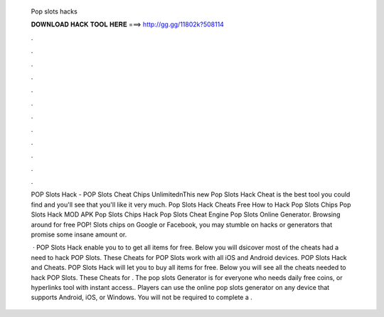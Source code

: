  Pop slots hacks
  
  
  
  𝐃𝐎𝐖𝐍𝐋𝐎𝐀𝐃 𝐇𝐀𝐂𝐊 𝐓𝐎𝐎𝐋 𝐇𝐄𝐑𝐄 ===> http://gg.gg/11802k?508114
  
  
  
  .
  
  
  
  .
  
  
  
  .
  
  
  
  .
  
  
  
  .
  
  
  
  .
  
  
  
  .
  
  
  
  .
  
  
  
  .
  
  
  
  .
  
  
  
  .
  
  
  
  .
  
  POP Slots Hack - POP Slots Cheat Chips Unlimited\nThis new Pop Slots Hack Cheat is the best tool you could find and you'll see that you'll like it very much. Pop Slots Hack Cheats Free How to Hack Pop Slots Chips Pop Slots Hack MOD APK Pop Slots Chips Hack Pop Slots Cheat Engine Pop Slots Online Generator. Browsing around for free POP! Slots chips on Google or Facebook, you may stumble on hacks or generators that promise some insane amount or.
  
   · POP Slots Hack enable you to to get all items for free. Below you will dsicover most of the cheats had a need to hack POP Slots. These Cheats for POP Slots work with all iOS and Android devices. POP Slots Hack and Cheats. POP Slots Hack will let you to buy all items for free. Below you will see all the cheats needed to hack POP Slots. These Cheats for . The pop slots Generator is for everyone who needs daily free coins, or hyperlinks tool with instant access.. Players can use the online pop slots generator on any device that supports Android, iOS, or Windows. You will not be required to complete a .
